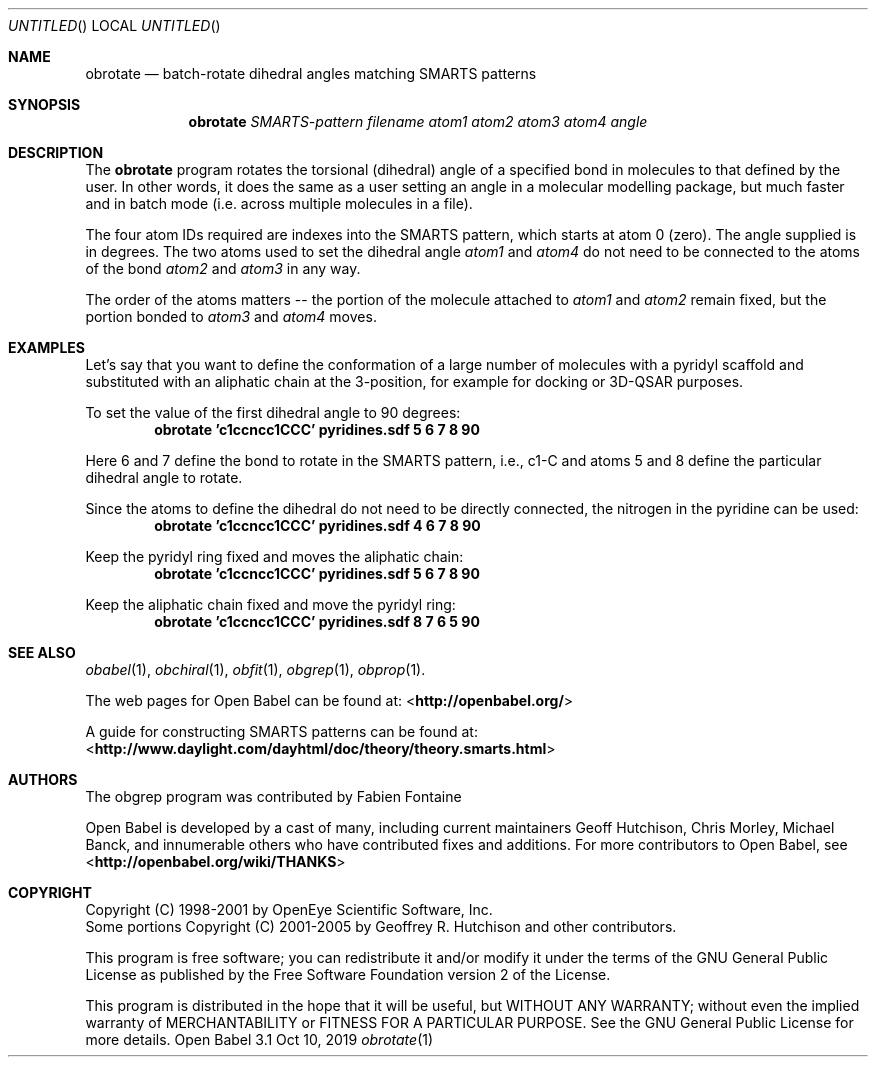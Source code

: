 .Dd Oct 10, 2019
.Os "Open Babel" 3.1
.Dt obrotate 1 URM
.Sh NAME
.Nm obrotate
.Nd "batch-rotate dihedral angles matching SMARTS patterns"
.Sh SYNOPSIS
.Nm
.Ar SMARTS-pattern
.Ar filename
.Ar atom1
.Ar atom2
.Ar atom3
.Ar atom4
.Ar angle
.Sh DESCRIPTION
The
.Nm
program rotates the torsional (dihedral) angle of a
specified bond in molecules to that defined by the user. In other
words, it does the same as a user setting an angle in a molecular
modelling package, but much faster and in batch mode (i.e. across
multiple molecules in a file).
.Pp
The four atom IDs required are indexes into the SMARTS pattern, which
starts at atom 0 (zero). The angle supplied is in degrees. The two
atoms used to set the dihedral angle
.Ar atom1
and
.Ar atom4
do not need
to be connected to the atoms of the bond
.Ar atom2
and
.Ar atom3
in any way.
.Pp
The order of the atoms matters -- the portion of the molecule attached
to
.Ar atom1
and
.Ar atom2
remain fixed, but the portion bonded to
.Ar atom3
and
.Ar atom4
moves.
.Sh EXAMPLES
Let's say that you want to define the conformation of a large number
of molecules with a pyridyl scaffold and substituted with an aliphatic
chain at the 3-position, for example for docking or 3D-QSAR purposes.
.Pp
To set the value of the first dihedral angle to 90 degrees:
.Dl "obrotate 'c1ccncc1CCC' pyridines.sdf 5 6 7 8 90"
.Pp
Here 6 and 7 define the bond to rotate in the SMARTS pattern, i.e.,
c1-C and atoms 5 and 8 define the particular dihedral angle to
rotate.
.Pp
Since the atoms to define the dihedral do not need to be directly
connected, the nitrogen in the pyridine can be used:
.Dl "obrotate 'c1ccncc1CCC' pyridines.sdf 4 6 7 8 90"
.Pp
Keep the pyridyl ring fixed and moves the aliphatic chain:
.Dl "obrotate 'c1ccncc1CCC' pyridines.sdf 5 6 7 8 90"
.Pp
Keep the aliphatic chain fixed and move the pyridyl ring:
.Dl "obrotate 'c1ccncc1CCC' pyridines.sdf 8 7 6 5 90"
.Sh SEE ALSO
.Xr obabel 1 ,
.Xr obchiral 1 ,
.Xr obfit 1 ,
.Xr obgrep 1 ,
.Xr obprop 1 .
.Pp
.Pp
The web pages for Open Babel can be found at:
\%<\fBhttp://openbabel.org/\fR>
.Pp
A guide for constructing SMARTS patterns can be found at:
\%<\fBhttp://www.daylight.com/dayhtml/doc/theory/theory.smarts.html\fR>
.Sh AUTHORS
The obgrep program was contributed by
.An Fabien Fontaine
.Pp
.An -nosplit
Open Babel is developed by a cast of many, including current maintainers
.An Geoff Hutchison ,
.An Chris Morley ,
.An Michael Banck ,
and innumerable others who have contributed fixes and additions.
For more contributors to Open Babel, see
\%<\fBhttp://openbabel.org/wiki/THANKS\fR>
.Sh COPYRIGHT
Copyright (C) 1998-2001 by OpenEye Scientific Software, Inc.
.br
Some portions Copyright (C) 2001-2005 by Geoffrey R. Hutchison and
other contributors.
.Pp
This program is free software; you can redistribute it and/or modify
it under the terms of the GNU General Public License as published by
the Free Software Foundation version 2 of the License.
.Pp
This program is distributed in the hope that it will be useful, but
WITHOUT ANY WARRANTY; without even the implied warranty of
MERCHANTABILITY or FITNESS FOR A PARTICULAR PURPOSE. See the GNU
General Public License for more details.
